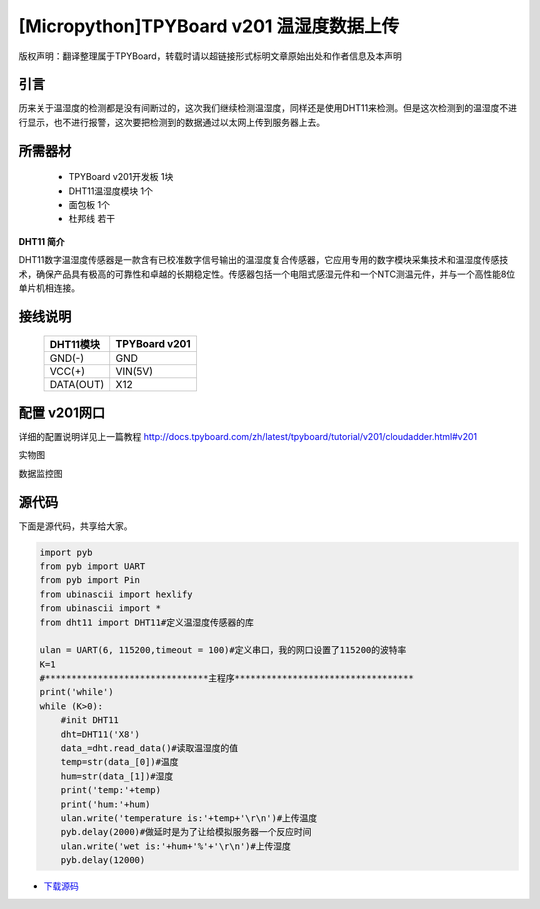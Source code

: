 [Micropython]TPYBoard v201 温湿度数据上传
=======================================

版权声明：翻译整理属于TPYBoard，转载时请以超链接形式标明文章原始出处和作者信息及本声明

引言
-------------------------

历来关于温湿度的检测都是没有间断过的，这次我们继续检测温湿度，同样还是使用DHT11来检测。但是这次检测到的温湿度不进行显示，也不进行报警，这次要把检测到的数据通过以太网上传到服务器上去。

所需器材
-------------------------

  - TPYBoard v201开发板 1块
  - DHT11温湿度模块 1个
  - 面包板 1个
  - 杜邦线 若干

**DHT11 简介**

DHT11数字温湿度传感器是一款含有已校准数字信号输出的温湿度复合传感器，它应用专用的数字模块采集技术和温湿度传感技术，确保产品具有极高的可靠性和卓越的长期稳定性。传感器包括一个电阻式感湿元件和一个NTC测温元件，并与一个高性能8位单片机相连接。


接线说明
----------------------

    +------------+---------------+
    | DHT11模块  | TPYBoard v201 |
    +============+===============+
    | GND(-)     | GND           |
    +------------+---------------+
    | VCC(+)     | VIN(5V)       |
    +------------+---------------+
    | DATA(OUT)  | X12           |
    +------------+---------------+

配置 v201网口
-------------------

详细的配置说明详见上一篇教程
http://docs.tpyboard.com/zh/latest/tpyboard/tutorial/v201/cloudadder.html#v201

实物图

.. image:: http://www.micropython.net.cn/ueditor/php/upload/image/20170415/1492220610497650.jpg
    :width: 400px

数据监控图

.. image:: http://www.micropython.net.cn/ueditor/php/upload/image/20170415/1492220644727630.png
    :width: 400px

源代码
----------

下面是源代码，共享给大家。

.. code-block:: python

  import pyb
  from pyb import UART
  from pyb import Pin
  from ubinascii import hexlify
  from ubinascii import *
  from dht11 import DHT11#定义温湿度传感器的库

  ulan = UART(6, 115200,timeout = 100)#定义串口，我的网口设置了115200的波特率
  K=1
  #*******************************主程序**********************************
  print('while')
  while (K>0):
      #init DHT11
      dht=DHT11('X8')
      data_=dht.read_data()#读取温湿度的值
      temp=str(data_[0])#温度
      hum=str(data_[1])#湿度
      print('temp:'+temp)
      print('hum:'+hum)
      ulan.write('temperature is:'+temp+'\r\n')#上传温度
      pyb.delay(2000)#做延时是为了让给模拟服务器一个反应时间
      ulan.write('wet is:'+hum+'%'+'\r\n')#上传湿度
      pyb.delay(12000)


- `下载源码 <https://github.com/TPYBoard/TPYBoard-v201>`_
